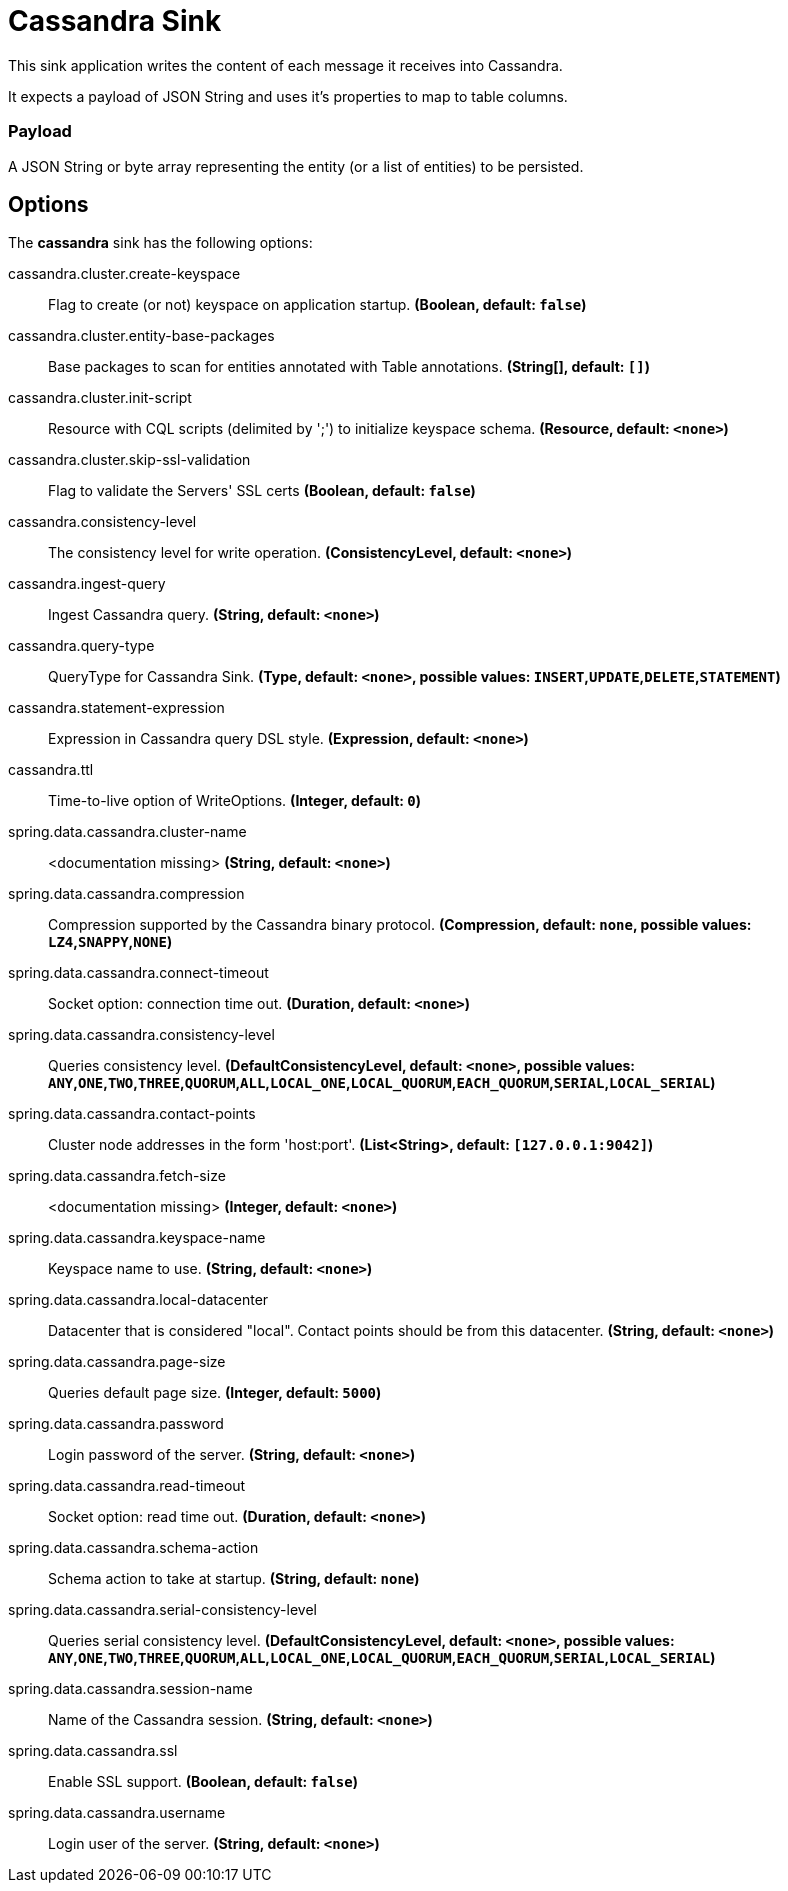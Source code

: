 //tag::ref-doc[]
= Cassandra Sink

This sink application writes the content of each message it receives into Cassandra.

It expects a payload of JSON String and uses it’s properties to map to table columns.

=== Payload
A JSON String or byte array representing the entity (or a list of entities) to be persisted.

== Options

The **$$cassandra$$** $$sink$$ has the following options:


//tag::configuration-properties[]
$$cassandra.cluster.create-keyspace$$:: $$Flag to create (or not) keyspace on application startup.$$ *($$Boolean$$, default: `$$false$$`)*
$$cassandra.cluster.entity-base-packages$$:: $$Base packages to scan for entities annotated with Table annotations.$$ *($$String[]$$, default: `$$[]$$`)*
$$cassandra.cluster.init-script$$:: $$Resource with CQL scripts (delimited by ';') to initialize keyspace schema.$$ *($$Resource$$, default: `$$<none>$$`)*
$$cassandra.cluster.skip-ssl-validation$$:: $$Flag to validate the Servers' SSL certs$$ *($$Boolean$$, default: `$$false$$`)*
$$cassandra.consistency-level$$:: $$The consistency level for write operation.$$ *($$ConsistencyLevel$$, default: `$$<none>$$`)*
$$cassandra.ingest-query$$:: $$Ingest Cassandra query.$$ *($$String$$, default: `$$<none>$$`)*
$$cassandra.query-type$$:: $$QueryType for Cassandra Sink.$$ *($$Type$$, default: `$$<none>$$`, possible values: `INSERT`,`UPDATE`,`DELETE`,`STATEMENT`)*
$$cassandra.statement-expression$$:: $$Expression in Cassandra query DSL style.$$ *($$Expression$$, default: `$$<none>$$`)*
$$cassandra.ttl$$:: $$Time-to-live option of WriteOptions.$$ *($$Integer$$, default: `$$0$$`)*
$$spring.data.cassandra.cluster-name$$:: $$<documentation missing>$$ *($$String$$, default: `$$<none>$$`)*
$$spring.data.cassandra.compression$$:: $$Compression supported by the Cassandra binary protocol.$$ *($$Compression$$, default: `$$none$$`, possible values: `LZ4`,`SNAPPY`,`NONE`)*
$$spring.data.cassandra.connect-timeout$$:: $$Socket option: connection time out.$$ *($$Duration$$, default: `$$<none>$$`)*
$$spring.data.cassandra.consistency-level$$:: $$Queries consistency level.$$ *($$DefaultConsistencyLevel$$, default: `$$<none>$$`, possible values: `ANY`,`ONE`,`TWO`,`THREE`,`QUORUM`,`ALL`,`LOCAL_ONE`,`LOCAL_QUORUM`,`EACH_QUORUM`,`SERIAL`,`LOCAL_SERIAL`)*
$$spring.data.cassandra.contact-points$$:: $$Cluster node addresses in the form 'host:port'.$$ *($$List<String>$$, default: `$$[127.0.0.1:9042]$$`)*
$$spring.data.cassandra.fetch-size$$:: $$<documentation missing>$$ *($$Integer$$, default: `$$<none>$$`)*
$$spring.data.cassandra.keyspace-name$$:: $$Keyspace name to use.$$ *($$String$$, default: `$$<none>$$`)*
$$spring.data.cassandra.local-datacenter$$:: $$Datacenter that is considered "local". Contact points should be from this datacenter.$$ *($$String$$, default: `$$<none>$$`)*
$$spring.data.cassandra.page-size$$:: $$Queries default page size.$$ *($$Integer$$, default: `$$5000$$`)*
$$spring.data.cassandra.password$$:: $$Login password of the server.$$ *($$String$$, default: `$$<none>$$`)*
$$spring.data.cassandra.read-timeout$$:: $$Socket option: read time out.$$ *($$Duration$$, default: `$$<none>$$`)*
$$spring.data.cassandra.schema-action$$:: $$Schema action to take at startup.$$ *($$String$$, default: `$$none$$`)*
$$spring.data.cassandra.serial-consistency-level$$:: $$Queries serial consistency level.$$ *($$DefaultConsistencyLevel$$, default: `$$<none>$$`, possible values: `ANY`,`ONE`,`TWO`,`THREE`,`QUORUM`,`ALL`,`LOCAL_ONE`,`LOCAL_QUORUM`,`EACH_QUORUM`,`SERIAL`,`LOCAL_SERIAL`)*
$$spring.data.cassandra.session-name$$:: $$Name of the Cassandra session.$$ *($$String$$, default: `$$<none>$$`)*
$$spring.data.cassandra.ssl$$:: $$Enable SSL support.$$ *($$Boolean$$, default: `$$false$$`)*
$$spring.data.cassandra.username$$:: $$Login user of the server.$$ *($$String$$, default: `$$<none>$$`)*
//end::configuration-properties[]

//end::ref-doc[]

